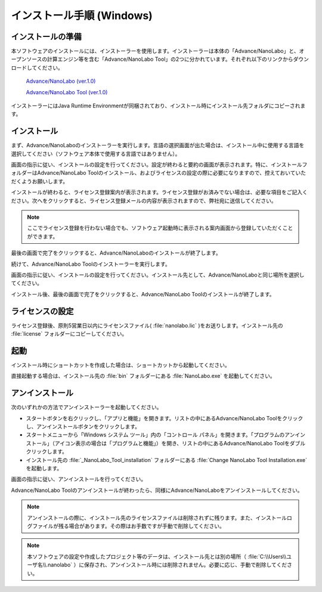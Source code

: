 .. _windows:

==============================
インストール手順 (Windows)
==============================

.. _preparew:

インストールの準備
==============================

本ソフトウェアのインストールには、インストーラーを使用します。インストーラーは本体の「Advance/NanoLabo」と、オープンソースの計算エンジン等を含む「Advance/NanoLabo Tool」の2つに分かれています。それぞれ以下のリンクからダウンロードしてください。

 `Advance/NanoLabo (ver.1.0) <https://github.com/advancesoftcorp/nanolabo-doc/releases/download/v1.0/install_nanolabo_windows.exe>`_

 `Advance/NanoLabo Tool (ver.1.0) <https://github.com/advancesoftcorp/nanolabo-doc/releases/download/v1.0/install_nanolabo_tool_windows.exe>`_

インストーラーにはJava Runtime Environmentが同梱されており、インストール時にインストール先フォルダにコピーされます。

.. _installerw:

インストール
=============================

まず、Advance/NanoLaboのインストーラーを実行します。言語の選択画面が出た場合は、インストール中に使用する言語を選択してください（ソフトウェア本体で使用する言語ではありません）。

画面の指示に従い、インストールの設定を行ってください。設定が終わると要約の画面が表示されます。特に、インストールフォルダーはAdvance/NanoLabo Toolのインストール、およびライセンスの設定の際に必要になりますので、控えておいていただくようお願いします。

.. image:: /img/install_summary.png

インストールが終わると、ライセンス登録案内が表示されます。ライセンス登録がお済みでない場合は、必要な項目をご記入ください。次へをクリックすると、ライセンス登録メールの内容が表示されますので、弊社宛に送信してください。

.. image:: /img/install_license.png

.. note::

   ここでライセンス登録を行わない場合でも、ソフトウェア起動時に表示される案内画面から登録していただくことができます。

最後の画面で完了をクリックすると、Advance/NanoLaboのインストールが終了します。

続けて、Advance/NanoLabo Toolのインストーラーを実行します。

画面の指示に従い、インストールの設定を行ってください。インストール先として、Advance/NanoLaboと同じ場所を選択してください。

.. image:: /img/install_tool.png

インストール後、最後の画面で完了をクリックすると、Advance/NanoLabo Toolのインストールが終了します。

.. _licensew:

ライセンスの設定
=============================

ライセンス登録後、原則5営業日以内にライセンスファイル( :file:`nanolabo.lic` )をお送りします。インストール先の :file:`license` フォルダーにコピーしてください。

.. _launchw:

起動
=============================

インストール時にショートカットを作成した場合は、ショートカットから起動してください。

直接起動する場合は、インストール先の :file:`bin` フォルダーにある :file:`NanoLabo.exe` を起動してください。

.. _uninstallw:

アンインストール
=============================

次のいずれかの方法でアンインストーラーを起動してください。

* スタートボタンを右クリックし、「アプリと機能」を開きます。リストの中にあるAdvance/NanoLabo Toolをクリックし、アンインストールボタンをクリックします。
* スタートメニューから「Windows システム ツール」内の「コントロール パネル」を開きます。「プログラムのアンインストール」（アイコン表示の場合は「プログラムと機能」）を開き、リストの中にあるAdvance/NanoLabo Toolをダブルクリックします。
* インストール先の :file:`_NanoLabo_Tool_installation` フォルダーにある :file:`Change NanoLabo Tool Installation.exe` を起動します。

画面の指示に従い、アンインストールを行ってください。

Advance/NanoLabo Toolのアンインストールが終わったら、同様にAdvance/NanoLaboをアンインストールしてください。

.. note::

   アンインストールの際に、インストール先のライセンスファイルは削除されずに残ります。また、インストールログファイルが残る場合があります。その際はお手数ですが手動で削除してください。

.. note::

   本ソフトウェアの設定や作成したプロジェクト等のデータは、インストール先とは別の場所（ :file:`C:\\Users\\ユーザ名\\.nanolabo` ）に保存され、アンインストール時には削除されません。必要に応じ、手動で削除してください。